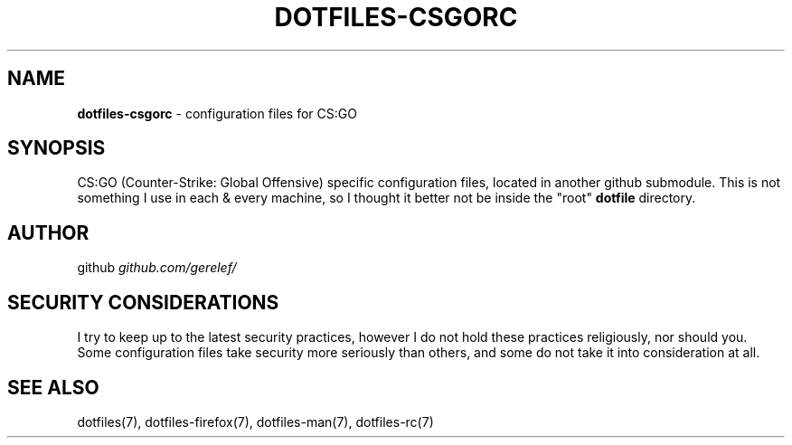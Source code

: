.\" generated with Ronn-NG/v0.9.1
.\" http://github.com/apjanke/ronn-ng/tree/0.9.1
.TH "DOTFILES\-CSGORC" "7" "December 2022" ""
.SH "NAME"
\fBdotfiles\-csgorc\fR \- configuration files for CS:GO
.SH "SYNOPSIS"
CS:GO (Counter\-Strike: Global Offensive) specific configuration files, located in another github submodule\. This is not something I use in each & every machine, so I thought it better not be inside the "root" \fBdotfile\fR directory\.
.SH "AUTHOR"
github \fIgithub\.com/gerelef/\fR
.SH "SECURITY CONSIDERATIONS"
I try to keep up to the latest security practices, however I do not hold these practices religiously, nor should you\. Some configuration files take security more seriously than others, and some do not take it into consideration at all\.
.SH "SEE ALSO"
dotfiles(7), dotfiles\-firefox(7), dotfiles\-man(7), dotfiles\-rc(7)
